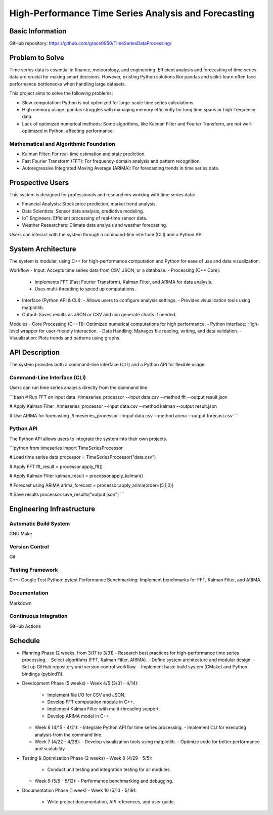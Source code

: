 =================
High-Performance Time Series Analysis and Forecasting
=================

Basic Information
=================

GitHub repository: https://github.com/grace0950/TimeSeriesDataProcessing/

Problem to Solve
================

Time series data is essential in finance, meteorology, and engineering. Efficient analysis and forecasting of time series data are crucial for making smart decisions. However, existing Python solutions like pandas and scikit-learn often face performance bottlenecks when handling large datasets.

This project aims to solve the following problems:

- Slow computation: Python is not optimized for large-scale time series calculations.
- High memory usage: pandas struggles with managing memory efficiently for long time spans or high-frequency data.
- Lack of optimized numerical methods: Some algorithms, like Kalman Filter and Fourier Transform, are not well-optimized in Python, affecting performance.

Mathematical and Algorithmic Foundation
--------------------------------------

- Kalman Filter: For real-time estimation and state prediction.
- Fast Fourier Transform (FFT): For frequency-domain analysis and pattern recognition.
- Autoregressive Integrated Moving Average (ARIMA): For forecasting trends in time series data.

Prospective Users
=================

This system is designed for professionals and researchers working with time series data:

- Financial Analysts: Stock price prediction, market trend analysis.
- Data Scientists: Sensor data analysis, predictive modeling.
- IoT Engineers: Efficient processing of real-time sensor data.
- Weather Researchers: Climate data analysis and weather forecasting.

Users can interact with the system through a command-line interface (CLI) and a Python API

System Architecture
===================

The system is modular, using C++ for high-performance computation and Python for ease of use and data visualization.

Workflow
- Input: Accepts time series data from CSV, JSON, or a database.
- Processing (C++ Core):
  - Implements FFT (Fast Fourier Transform), Kalman Filter, and ARIMA for data analysis.
  - Uses multi-threading to speed up computations.
- Interface (Python API & CLI):
  - Allows users to configure analysis settings.
  - Provides visualization tools using matplotlib.
- Output: Saves results as JSON or CSV and can generate charts if needed.

Modules
- Core Processing (C++11): Optimized numerical computations for high performance.
- Python Interface: High-level wrapper for user-friendly interaction.
- Data Handling: Manages file reading, writing, and data validation.
- Visualization: Plots trends and patterns using graphs.

API Description
===============

The system provides both a command-line interface (CLI) and a Python API for flexible usage.

Command-Line Interface (CLI)
----------------------------

Users can run time series analysis directly from the command line.

```bash
# Run FFT on input data
./timeseries_processor --input data.csv --method fft --output result.json

# Apply Kalman Filter
./timeseries_processor --input data.csv --method kalman --output result.json

# Use ARIMA for forecasting
./timeseries_processor --input data.csv --method arima --output forecast.csv
```

Python API
----------

The Python API allows users to integrate the system into their own projects.

```python
from timeseries import TimeSeriesProcessor

# Load time series data
processor = TimeSeriesProcessor("data.csv")

# Apply FFT
fft_result = processor.apply_fft()

# Apply Kalman Filter
kalman_result = processor.apply_kalman()

# Forecast using ARIMA
arima_forecast = processor.apply_arima(order=(5,1,0))

# Save results
processor.save_results("output.json")
```

Engineering Infrastructure
==========================

Automatic Build System
----------------------

GNU Make

Version Control
--------------

Git

Testing Framework
-----------------

C++: Google Test
Python: pytest
Performance Benchmarking: Implement benchmarks for FFT, Kalman Filter, and ARIMA.

Documentation
-------------

Markdown

Continuous Integration
---------------------

GitHub Actions

Schedule
========

- Planning Phase (2 weeks, from 3/17 to 3/31)
  - Research best practices for high-performance time series processing.
  - Select algorithms (FFT, Kalman Filter, ARIMA).
  - Define system architecture and modular design.
  - Set up GitHub repository and version control workflow.
  - Implement basic build system (CMake) and Python bindings (pybind11).
- Development Phase (5 weeks)
  - Week 4/5 (3/31 - 4/14):
    - Implement file I/O for CSV and JSON.
    - Develop FFT computation module in C++.
    - Implement Kalman Filter with multi-threading support.
    - Develop ARIMA model in C++.
  - Week 6 (4/15 - 4/21):
    - Integrate Python API for time series processing.
    - Implement CLI for executing analysis from the command line.
  - Week 7 (4/22 - 4/28):
    - Develop visualization tools using matplotlib.
    - Optimize code for better performance and scalability.
- Testing & Optimization Phase (2 weeks)
  - Week 8 (4/29 - 5/5):
    - Conduct unit testing and integration testing for all modules.
  - Week 9 (5/6 - 5/12):
    - Performance benchmarking and debugging.

- Documentation Phase (1 week)
  - Week 10 (5/13 - 5/19):
    - Write project documentation, API references, and user guide.

